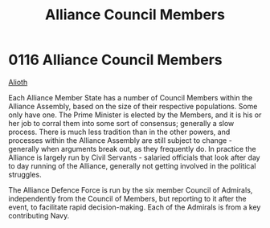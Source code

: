 :PROPERTIES:
:ID:       90a69fb4-2557-4c80-80b4-acfb3543fb10
:END:
#+title: Alliance Council Members
#+filetags: :beacon:
* 0116 Alliance Council Members
[[id:5c4e0227-24c0-4696-b2e1-5ba9fe0308f5][Alioth]]

Each Alliance Member State has a number of Council Members within the
Alliance Assembly, based on the size of their respective
populations. Some only have one. The Prime Minister is elected by the
Members, and it is his or her job to corral them into some sort of
consensus; generally a slow process. There is much less tradition than
in the other powers, and processes within the Alliance Assembly are
still subject to change - generally when arguments break out, as they
frequently do. In practice the Alliance is largely run by Civil
Servants - salaried officials that look after day to day running of
the Alliance, generally not getting involved in the political
struggles.

The Alliance Defence Force is run by the six member Council of
Admirals, independently from the Council of Members, but reporting to
it after the event, to facilitate rapid decision-making. Each of the
Admirals is from a key contributing Navy.

[[file:img/beacons/116.png]]
[[file:img/beacons/116B.png]]
